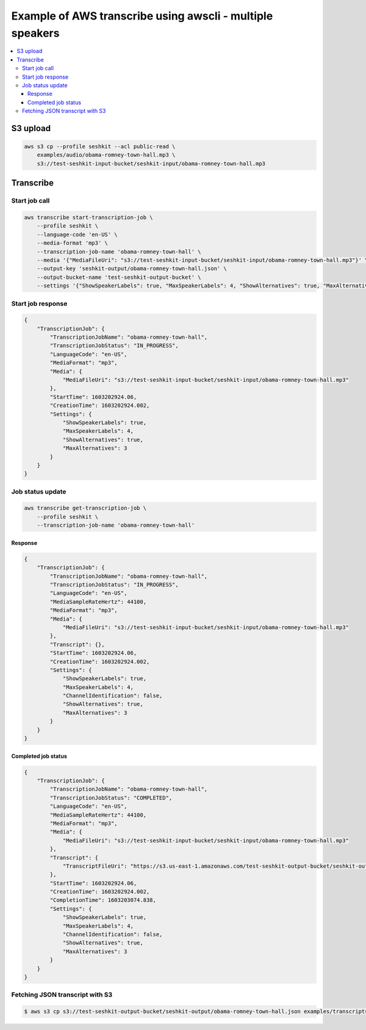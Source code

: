 **********************************************************
Example of AWS transcribe using awscli - multiple speakers
**********************************************************

.. contents:: :local:


S3 upload
=========

.. code-block:: sh

    aws s3 cp --profile seshkit --acl public-read \
        examples/audio/obama-romney-town-hall.mp3 \
        s3://test-seshkit-input-bucket/seshkit-input/obama-romney-town-hall.mp3


Transcribe
==========


Start job call
--------------

.. code-block:: sh

    aws transcribe start-transcription-job \
        --profile seshkit \
        --language-code 'en-US' \
        --media-format 'mp3' \
        --transcription-job-name 'obama-romney-town-hall' \
        --media '{"MediaFileUri": "s3://test-seshkit-input-bucket/seshkit-input/obama-romney-town-hall.mp3"}' \
        --output-key 'seshkit-output/obama-romney-town-hall.json' \
        --output-bucket-name 'test-seshkit-output-bucket' \
        --settings '{"ShowSpeakerLabels": true, "MaxSpeakerLabels": 4, "ShowAlternatives": true, "MaxAlternatives": 3}'



Start job response
------------------

.. code-block:: json

    {
        "TranscriptionJob": {
            "TranscriptionJobName": "obama-romney-town-hall",
            "TranscriptionJobStatus": "IN_PROGRESS",
            "LanguageCode": "en-US",
            "MediaFormat": "mp3",
            "Media": {
                "MediaFileUri": "s3://test-seshkit-input-bucket/seshkit-input/obama-romney-town-hall.mp3"
            },
            "StartTime": 1603202924.06,
            "CreationTime": 1603202924.002,
            "Settings": {
                "ShowSpeakerLabels": true,
                "MaxSpeakerLabels": 4,
                "ShowAlternatives": true,
                "MaxAlternatives": 3
            }
        }
    }



Job status update
-----------------


.. code-block:: sh

    aws transcribe get-transcription-job \
        --profile seshkit \
        --transcription-job-name 'obama-romney-town-hall'


Response
^^^^^^^^

.. code-block:: json

    {
        "TranscriptionJob": {
            "TranscriptionJobName": "obama-romney-town-hall",
            "TranscriptionJobStatus": "IN_PROGRESS",
            "LanguageCode": "en-US",
            "MediaSampleRateHertz": 44100,
            "MediaFormat": "mp3",
            "Media": {
                "MediaFileUri": "s3://test-seshkit-input-bucket/seshkit-input/obama-romney-town-hall.mp3"
            },
            "Transcript": {},
            "StartTime": 1603202924.06,
            "CreationTime": 1603202924.002,
            "Settings": {
                "ShowSpeakerLabels": true,
                "MaxSpeakerLabels": 4,
                "ChannelIdentification": false,
                "ShowAlternatives": true,
                "MaxAlternatives": 3
            }
        }
    }


Completed job status
^^^^^^^^^^^^^^^^^^^^

.. code-block:: json

    {
        "TranscriptionJob": {
            "TranscriptionJobName": "obama-romney-town-hall",
            "TranscriptionJobStatus": "COMPLETED",
            "LanguageCode": "en-US",
            "MediaSampleRateHertz": 44100,
            "MediaFormat": "mp3",
            "Media": {
                "MediaFileUri": "s3://test-seshkit-input-bucket/seshkit-input/obama-romney-town-hall.mp3"
            },
            "Transcript": {
                "TranscriptFileUri": "https://s3.us-east-1.amazonaws.com/test-seshkit-output-bucket/seshkit-output/obama-romney-town-hall.json"
            },
            "StartTime": 1603202924.06,
            "CreationTime": 1603202924.002,
            "CompletionTime": 1603203074.838,
            "Settings": {
                "ShowSpeakerLabels": true,
                "MaxSpeakerLabels": 4,
                "ChannelIdentification": false,
                "ShowAlternatives": true,
                "MaxAlternatives": 3
            }
        }
    }


Fetching JSON transcript with S3
--------------------------------


.. code-block:: shell

    $ aws s3 cp s3://test-seshkit-output-bucket/seshkit-output/obama-romney-town-hall.json examples/transcripts/obama-romney-town-hall.json
